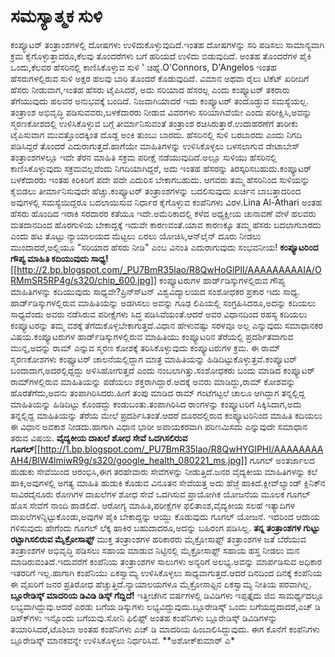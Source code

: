 * ಸಮಸ್ಯಾತ್ಮಕ ಸುಳಿ

ಕಂಪ್ಯೂಟರ್ ತಂತ್ರಾಂಶಗಳಲ್ಲಿ ದೋಷಗಳು ಉಳಿದುಕೊಳ್ಳುವುದಿದೆ.ಇಂತಹ ದೋಷಗಳನ್ನು ಸರಿ
ಪಡಿಸಲು ಸಾಮಾನ್ಯವಾಗಿ ಕ್ರಮ ಕೈಗೊಳ್ಳುತ್ತಾದರೂ,ಕೆಲವು ತೊಂದರೆಗಳು ಬಗೆ ಹರಿಯದೆ ಉಳಿದು
ಬಿಡುವುದಿದೆ. ಅಂತಹ ತೊಂದರೆಗಳ ಪೈಕಿ ಒಂದು,ಕೆಲವರ ಹೆಸರಿನಲ್ಲಿ ಕಾಣಿಸಿಕೊಳ್ಳುವ ಸುಳಿ
' ಚಿಹ್ನೆ.O'Connors, D'Angelos ಇಂತಹ ಹೆಸರುಗಳಲ್ಲಿರುವ ಸುಳಿ ಅಕ್ಷರ ಹಲವು ಬಾರಿ
ತೊಂದರೆ ಕೊಡುವುದಿದೆ. ವಿಮಾನ ಅಥವಾ ರೈಲು ಟಿಕೆಟ್ ಖರೀದಿಗೆ ಹೆಸರು ನೀಡುವಾಗ,ಇಂತಹ
ಹೆಸರು ಟೈಪಿಸಿದರೆ, ಅದು ಸರಿಯಾದ ಹೆಸರಲ್ಲ ಎಂದು ಕಂಪ್ಯೂಟರ್ ತಕರಾರು ತೆಗೆಯುವುದು
ಹಲವರ ಅನುಭವಕ್ಕೆ ಬಂದಿದೆ. ನಿಜವಾಗಿಯಾದರೆ ಇದು ಕಂಪ್ಯೂಟರ್ ತಂದೊಡ್ಡುವ ಸಮಸ್ಯೆಯಲ್ಲ.
ತಂತ್ರಾಂಶ ಅಭಿವೃದ್ಧಿ ಪಡಿಸುವವರು,ಬಳಕೆದಾರರು ನೀಡುವ ವಿವರಗಳು ಸರಿಯಾಗಿವೆಯೇ ಎಂದು
ಪರೀಕ್ಷಿಸಿ,ಅವನ್ನು ಸ್ಮರಣಕೋಶದಲ್ಲಿ ಉಳಿಸಿಕೊಳ್ಳುವ ಬಗ್ಗೆ ತೀರ್ಮಾನಿಸುವಂತೆ
ತಂತ್ರಾಂಶ ರಚಿಸಿರುತ್ತಾರೆ.ಉದಾಹರಣೆಗೆ ತಾರೀಕು ಟೈಪಿಸುವಾಗ ಮುವತ್ತೊಂದಕ್ಕಿಂತ ದೊಡ್ದ
ಅಂಕಿ ತುಂಬು ಬಾರದು. ಹೆಸರಿನಲ್ಲಿ ಸುಳಿ ಬರಬಾರದು ಎಂದು ನಿಗದಿ ಪಡಿಸಿದ್ದರೆ ತೊಂದರೆ
ಎದುರಾಗುತ್ತದೆ.ಹಾಗೆಯೇ ಮಾಹಿತಿಗಳನ್ನು ಉಳಿಸಿಕೊಳ್ಳಲು ಬಳಸಲಾಗುವ ಡೇಟಾಬೇಸ್
ತಂತ್ರಾಂಶಗಳಲ್ಲೂ ಇದೇ ತೆರನ ಮಾಹಿತಿ ಸಕ್ರಮ ಪರೀಕ್ಷೆ ನಡೆಯುವುದಿದೆ.ಅಲ್ಲೂ ಸುಳಿಯು
ಹೆಸರಿನಲ್ಲಿ ಕಾಣಿಸಿಕೊಳ್ಳುವುದು ಸಕ್ರಮವಲ್ಲವೆಂದು ನಿಗದಿಯಾಗಿದ್ದರೆ, ಅದು ಇಂತಹ
ಹೆಸರನ್ನು ತಿರಸ್ಕರಿಸಬಹುದು.ಕಂಪ್ಯೂಟರ್ ಬಳಕೆದಾರರು ಇಂತಹ ಕಿರಿಕಿರಿಗೆ ಪದೇ ಪದೇ
ಎದುರಿಸ ಬೇಕಾಗಬಹುದು. ಆಗವರು ತಮ್ಮ ಹೆಸರಿನಿಂದ ಸುಳಿಯನ್ನು ಕೈಬಿಡಲು ತೀರ್ಮಾನಿಸುವುದೇ
ಹೆಚ್ಚು.ಕಂಪ್ಯೂಟರ್ ತಂತ್ರಾಂಶಗಳನ್ನು ಬದಲಿಸುವುದು ಖರ್ಚಿನ ಬಾಬತ್ತಾದರಿಂದ ಅವುಗಳಲ್ಲಿ
ಸಮಸ್ಯೆಯಿದ್ದರೂ ಬದಲಾಯಿಸುವ ನಿರ್ಧಾರ ಕೈಗೊಳ್ಳುವ ಕಂಪೆನಿಗಳು ವಿರಳ.Lina Al-Athari
ಅಂತಹ ಹೆಸರು ಹೊಂದಿದ ಇರಾಕಿ ಸರದಾರರ ಕತೆಯೂ ಇದೇ.ಅಮೆರಿಕಾದಲ್ಲಿ ಕಳೆದ ಅಧ್ಯಕ್ಷೀಯ
ಚುನಾವಣೆ ವೇಳೆ ಹಲವರು ಮತದಾನದಿಂದ ಹೊರಗುಳಿಯ ಬೇಕಾದ್ದಕ್ಕೆ ಇದುವೇ ಕಾರಣವಂತೆ.ಯಾವ
ಕಾರಣಕ್ಕೂ ತಮ್ಮ ಹೆಸರು ಬದಲಾಗಬಾರದು ಎಂದು ಹಟ ತೊಟ್ಟು ನ್ಯಾಯಾಲಯದ ಮೆಟ್ಟಲು ಏರಲು
ಯೋಚಿಸಿ,ಆನ್‍ಲೈನ್ ದೂರು ನೀಡಲು ಮುಂದಾದರೆ,ಅಲ್ಲಿಯೂ "ಸರಿಯಾದ ಹೆಸರು ನೀಡಿ" ಎಂಬ
ವಿನಂತಿ ಎದುರಾಗುವುದು ಸಂಭವನೀಯ!
*ಕಂಪ್ಯೂಟರಿಂದ ಗೌಪ್ಯ ಮಾಹಿತಿ ಕದಿಯುವುದು
ಸಾಧ್ಯ!*[[http://2.bp.blogspot.com/_PU7BmR35lao/R8QwHoGlPII/AAAAAAAAAIA/ORMmSR5RP4g/s1600-h/chip_600.jpg][[[http://2.bp.blogspot.com/_PU7BmR35lao/R8QwHoGlPII/AAAAAAAAAIA/ORMmSR5RP4g/s320/chip_600.jpg]]]]
 ಕಂಪ್ಯೂಟರುಗಳ ಹಾರ್ಡ್‍ಡಿಸ್ಕುಗಳಲ್ಲಿರುವ ಗೌಪ್ಯ ಮಾಹಿತಿಗಳನ್ನು ಕದಿಯುವುದು
ಸಾಧ್ಯವೇ?ಪ್ರಿನ್ಸ್‍ಟನ್ ವಿಶ್ವವಿದ್ಯಾಲಯದ ಸಂಶೋಧಕರ ಪ್ರಕಾರ ಇದು ಸಾಧ್ಯ.
ಹಾರ್ಡ್‍ಡಿಸ್ಕುಗಳಲ್ಲಿರುವ ಮಾಹಿತಿಯನ್ನು ಅಡಗಿಸಲು ಅವನ್ನು ಗೂಢ ಲಿಪಿಯಲ್ಲಿ
ಸಂಗ್ರಹಿಸಿದರೂ,ಅದನ್ನು ಕದಿಯಲು ಸಾಧ್ಯವೆಂದು ಅವರು ನಡೆಸಿರುವ ಪರೀಕ್ಷೆಗಳು ಸಿದ್ಧ
ಪಡಿಸಿವೆಯಂತೆ.ಆದರೆ ಅವರ ವಿಧಾನದಿಂದ ರಹಸ್ಯ ಕದಿಯಲು ಕಂಪ್ಯೂಟರನ್ನು ತಮ್ಮ ವಶಕ್ಕೆ
ತೆಗೆದುಕೊಳ್ಳಬೇಕಾಗುತ್ತದೆ.ವಿಧಾನ ಹೇಳುವಷ್ಟು ಸರಳವೂ ಅಲ್ಲ ಎನ್ನುವುದು ಸಮಾಧಾನಕರ
ವಿಷಯ.ಕಂಪ್ಯೂಟರುಗಳ ಹಾರ್ಡ್‍ಡಿಸ್ಕುಗಳಲ್ಲಿರುವ ಮಾಹಿತಿಯು ಕಂಪ್ಯೂಟರಿನ ತೆರೆಯಲ್ಲಿ
ಪ್ರದರ್ಶಿತವಾಗುವ ಮುನ್ನ,ಅದನ್ನು ರಾಮ್ ಎನ್ನುವ ಸ್ಮರಣ ಕೋಶಕ್ಕೆ ತರಿಸಿಕೊಳ್ಳುವುದು
ಕಂಪ್ಯೂಟರುಗಳ ಕ್ರಮ. ಈ ರಾಮ್ ಸ್ಮರಣಕೋಶಗಳು ಕಂಫ್ಯೂಟರ್ ಚಾಲನೆಯಲ್ಲಿದ್ದಾಗ ಮಾತ್ರ
ಮಾಹಿತಿಯನ್ನು ಹಿಡಿದಿಟ್ಟುಕೊಳ್ಳುತ್ತವೆ.ಕಂಪ್ಯೂಟರ್ ಬಂದಾದಾಗ,ಅದರಲ್ಲಿದ್ದದ್ದು
ಅಳಿಸಿಹೋಗುತ್ತದೆ ಎಂದು ನಂಬಲಾಗಿತ್ತು.ಸಂಶೋಧಕರು ಬಂದು ಮಾಡಿದ ಕಂಪ್ಯೂಟರ್
ರಾಮ್‍ಗಳಲ್ಲಿರುವ ಮಾಹಿತಿಯನ್ನು ಪಡೆಯಲು ಶಕ್ತರಾಗಿದ್ದಾರೆ.ಅದಕ್ಕೆ ಅವರು
ಮಾಡಿದ್ದು,ರಾಮ್ ಕೋಶವನ್ನು ಹೊರತೆಗೆದು,ಅದನು ತಂಪಾಗಿರಿಸಿದರು.ಹೀಗೆ ತಂಪು ಮಾಡಿದ ರಾಮ್
ಗಂಟೆಗಟ್ಟಲೆ ಚಾಲೂ ಆಗಿದ್ದಾಗ ತನ್ನಲ್ಲಿದ್ದ ಮಾಹಿತಿಯನ್ನು ಹಿಡಿದಿಟ್ಟು ಕೊಂಡದ್ದು
ಕಂಡುಬಂತು.ತಂಪಾಗಿರಿಸಿದ ರಾಂ‍ಗಳನ್ನು ಕಂಪ್ಯೂಟರಿಗೆ ಸಿಕ್ಕಿಸಿದಾಗ,ಅದು ತನ್ನಲ್ಲಿದ್ದ
ಮಾಹಿತಿಯನ್ನು ತೆರೆಯ ಮೇಲೆ ಪ್ರದರ್ಶಿಸಿತಂತೆ.ಆದರೆ ದೂರದಲ್ಲಿರುವ ಕಂಪ್ಯೂಟರಿನಿಂದ
ಮಾಹಿತಿ ಕದಿಯಲು ಈ ವಿಧಾನ ಅವಕಾಶ ನೀಡದು.ಹಾಗಾಗಿ ವಿಧಾನ ಭಾರೀ ಅಪಾಯಕರವಾಗಿ ಪರಿಣಮಿಸದು
ಎನ್ನುವುದೇ ಸಮಾಧಾನ ತರುವ ವಿಷಯ.
*ವೈದ್ಯಕೀಯ ದಾಖಲೆ ಶೋಧ ಸೇವೆ ಒದಗಿಸಲಿರುವ
ಗೂಗಲ್*[[http://1.bp.blogspot.com/_PU7BmR35lao/R8QwHYGlPHI/AAAAAAAAAH4/BlW4lmiwR9g/s1600-h/google_health_080221_ms.jpg][[[http://1.bp.blogspot.com/_PU7BmR35lao/R8QwHYGlPHI/AAAAAAAAAH4/BlW4lmiwR9g/s320/google_health_080221_ms.jpg]]]]
 ಗೂಗಲ್ ಅಂತರ್ಜಾಲದ ಹುಡುಕು ಸೇವೆಯಿಂದ ಆರಂಭಿಸಿ,ಈಗ ತರಹೇವಾರು ಸೇವೆಗಳನ್ನು
ನೀಡುತ್ತಿದೆ.ಜನರ ವೈದ್ಯಕೀಯ ಮಾಹಿತಿಗಳನ್ನು ಕಲೆ ಹಾಕಿ,ಅವುಗಳಲ್ಲಿ ಅಗತ್ಯ ಮಾಹಿತಿ
ಹುಡುಕಿ ಕೊಡುವ ವಿನೂತನ ಸೇವೆಯತ್ತ ಅದು ಹೆಜ್ಜೆ ಹಾಕಿದೆ.ಕ್ಲೀವ್‍ಲ್ಯಾಂಡ್ ಕ್ಲಿನಿಕ್‍ನ
ಸಾವಿರದೈನೂರು ರೋಗಿಗಳ ದಾಖಲೆಗಳ ಶೋಧ ಸೇವೆ ಒದಗಿಸುವ ಪ್ರಾಯೋಗಿಕ ಯೋಜನೆಯ ಮೂಲಕ ಗೂಗಲ್
ಹೊಸ ಸೇವೆಗೆ ನಾಂದಿ ಹಾಡಲಿದೆ. ಆರೋಗ್ಯ ಮಾಹಿತಿ,ಪರೀಕ್ಷೆಗಳ ಫಲಿತಾಂಶ,ವೈದ್ಯಕೀಯ ಸಲಹೆ
ಇತ್ಯಾದಿಗಳ ದಾಖಲೆಗಳನ್ನಿಟ್ಟುಕೊಂಡು,ಅವುಗಳ ಪೈಕಿ ಬೇಕಾದ್ದನ್ನು ಆಯ್ದು ಕೊಡುವುದು
ಗೂಗಲ್ ಯೋಜನೆ. ಇದರಿಂದ ಆದಾಯ ಗಳಿಸುವುದು ಹೇಗೆಂದು ಗೂಗಲ್ ಲೆಕ್ಕ ಹಾಕಿರ
ಬಹುದಾದರೂ,ಅದನ್ನು ಬಹಿರಂಗ ಪಡಿಸಿಲ್ಲ.
*ತನ್ನ ತಂತ್ರಾಂಶಗಳ ಗುಟ್ಟು ರಟ್ಟಾಗಿಸಲಿರುವ ಮೈಕ್ರೋಸಾಫ್ಟ್*
 ಮುಕ್ತ ತಂತ್ರಾಂಶಗಳ ಹರಿಕಾರರು ಮೈಕ್ರೋಸಾಫ್ಟ್ ತಂತ್ರಾಂಶಗಳ ಜತೆ ಬೆರೆಯುವ
ತಂತ್ರಾಂಶಗಳ ಅಭಿವೃದ್ಧಿ ಪಡಿಸಲು ಸಹಾಯ ಮಾಡುವ ನಿಟ್ಟಿನಲ್ಲಿ ಮೈಕ್ರೋಸಾಫ್ಟ್ ಸಹಾಯ
ಹಸ್ತ ನೀಡಲು ಮನ ಮಾಡಿರುವಂತಿದೆ.ಇದುವರೆಗೆ ಕಂಪೆನಿಯ ತಂತ್ರಾಂಶಗಳ ಸಾಲುಗಳು ಅನ್ಯರಿಗೆ
ಅಲಭ್ಯ.ಅವನ್ನು ಮಾರ್ಪಡಿಸುವ ಅಧಿಕಾರ ಇತರರಿಗೆ ಇಲ್ಲ.ಹಾಗಾಗಿ ಕಂಪೆನಿಯು ಏಕಸ್ವಾಮ್ಯ
ಉಳಿಸಿಕೊಳ್ಳಲು ಸಾಧ್ಯವಾಗುತ್ತದೆ.ಆದರೆ ದಿನದಿಂದ ದಿನಕ್ಕೆ ಕಂಪೆನಿಯ ಈ ವೈಖರಿಗೆ ಜನರ
ಪ್ರತಿರೋಧ ಹೆಚ್ಚುತ್ತಿದೆ.ನ್ಯಾಯಾಲಯಗಳೂ ಮೈಕ್ರೋಸಾಫ್ಟಿನ ಏಕಸ್ವಾಮ್ಯ ನೀತಿಯ
ಪರವಾಗಿಲ್ಲ.
*ಬ್ಲೂರೇಡಿಸ್ಕ್ ಮಾದರಿಯ ಡಿವಿಡಿ ಡಿಸ್ಕ್ ಗೆದ್ದಿದೆ!*
 ಇತ್ತೀಚೆಗಿನ ವರ್ಷಗಳಲ್ಲಿ ಡಿವಿಡಿಗಳು ಇಪ್ಪತ್ತೈದು ಜಿಬಿ ಸಾಮರ್ಥ್ಯದಲ್ಲೂ
ಲಭ್ಯವಾಗಿದ್ದುವು.ಆದರೆ ಎರಡು ಬಗೆಯ ಡಿಸ್ಕುಗಳು ಲಭ್ಯವಿದ್ದುವುದು.ಬ್ಲೂರೇಡಿಸ್ಕ್ ಒಂದು
ಬಗೆಯದ್ದದಾದರೆ,ಎಚ್ ಡಿ ಡಿಸ್ಕ್‍ಗಳು ಇನ್ನೊಂದು ಬಗೆಯವು.ಸೋನಿ ಫಿಲಿಫ್ಸ್ ಅಂತಹ
ಕಂಪೆನಿಗಳು ಬ್ಲೂರೇಡಿಸ್ಕ್ ಡಿವಿಡಿಗಳನ್ನು ತಯಾರಿಸಿದರೆ,ಟೊಶಿಬಾ ಅಂತಹ ಕಂಪೆನಿಗಳು ಎಚ್
ಡಿ ಮಾದರಿಯ ಹಿಂಬಾಲಿಸಿದ್ದುವುದು. ಈಗ ಕೊನೆಗೆ ಕಂಪೆನಿಗಳು ಬ್ಲೂರೇಡಿಸ್ಕ್ ಮಾನಕವನ್ನೇ
ಉಳಿಸಿಕೊಳ್ಳಲು ನಿರ್ಧರಿಸಿವೆ.
**ಅಶೋಕ್‍ಕುಮಾರ್ ಎ*
